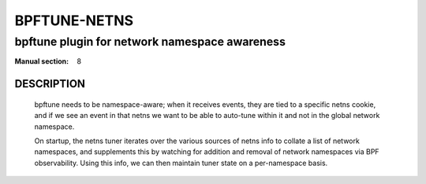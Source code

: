 ==================
BPFTUNE-NETNS
==================
-------------------------------------------------------------------------------
bpftune plugin for network namespace awareness
-------------------------------------------------------------------------------

:Manual section: 8


DESCRIPTION
===========
        bpftune needs to be namespace-aware; when it receives events, they
        are tied to a specific netns cookie, and if we see an event in that
        netns we want to be able to auto-tune within it and not in the global
        network namespace.

        On startup, the netns tuner iterates over the various sources of
        netns info to collate a list of network namespaces, and supplements
        this by watching for addition and removal of network namespaces
        via BPF observability.  Using this info, we can then maintain tuner
        state on a per-namespace basis.
